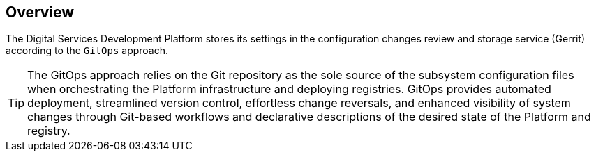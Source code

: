 == Overview

The Digital Services Development Platform stores its settings in the configuration changes review and storage service (Gerrit) according to the `GitOps` approach.

TIP: The GitOps approach relies on the Git repository as the sole source of the subsystem configuration files when orchestrating the Platform infrastructure and deploying registries. GitOps provides automated deployment, streamlined version control, effortless change reversals, and enhanced visibility of system changes through Git-based workflows and declarative descriptions of the desired state of the Platform and registry.
